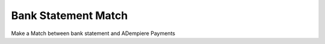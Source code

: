 
.. _functional-guide/form/form-bank-statement-match:

====================
Bank Statement Match
====================

Make a Match between bank statement and ADempiere Payments
